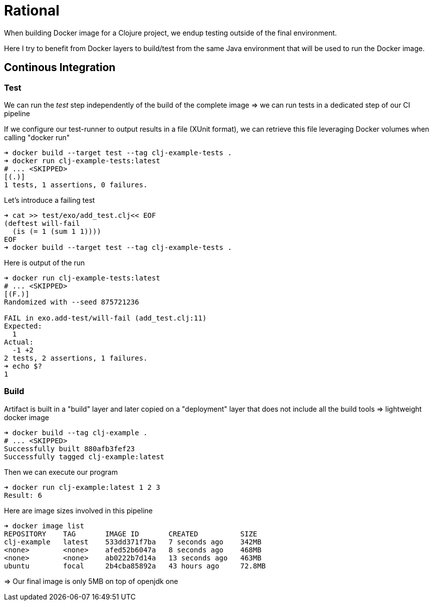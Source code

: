= Rational

When building Docker image for a Clojure project, we endup testing outside of the final environment.

Here I try to benefit from Docker layers to build/test from the same Java environment that will be used to run the Docker image.


== Continous Integration

=== Test

We can run the _test_ step independently of the build of the complete image
=> we can run tests in a dedicated step of our CI pipeline

If we configure our test-runner to output results in a file (XUnit format), we can
retrieve this file leveraging Docker volumes when calling "docker run"

[source,sh]
----
➜ docker build --target test --tag clj-example-tests .
➜ docker run clj-example-tests:latest
# ... <SKIPPED>
[(.)]
1 tests, 1 assertions, 0 failures.
----

Let's introduce a failing test

[source,sh]
----
➜ cat >> test/exo/add_test.clj<< EOF
(deftest will-fail
  (is (= 1 (sum 1 1))))
EOF
➜ docker build --target test --tag clj-example-tests .
----

Here is output of the run
[source,sh]
----
➜ docker run clj-example-tests:latest
# ... <SKIPPED>
[(F.)]
Randomized with --seed 875721236

FAIL in exo.add-test/will-fail (add_test.clj:11)
Expected:
  1
Actual:
  -1 +2
2 tests, 2 assertions, 1 failures.
➜ echo $?
1
----

=== Build

Artifact is built in a "build" layer and later copied on a "deployment" layer 
that does not include all the build tools => lightweight docker image

[source,sh]
----
➜ docker build --tag clj-example .
# ... <SKIPPED>
Successfully built 880afb3fef23
Successfully tagged clj-example:latest
----

Then we can execute our program
[source,sh]
----
➜ docker run clj-example:latest 1 2 3
Result: 6
----

Here are image sizes involved in this pipeline

[source,sh]
----
➜ docker image list
REPOSITORY    TAG       IMAGE ID       CREATED          SIZE
clj-example   latest    533dd371f7ba   7 seconds ago    342MB
<none>        <none>    afed52b6047a   8 seconds ago    468MB
<none>        <none>    ab0222b7d14a   13 seconds ago   463MB
ubuntu        focal     2b4cba85892a   43 hours ago     72.8MB
----

=> Our final image is only 5MB on top of openjdk one